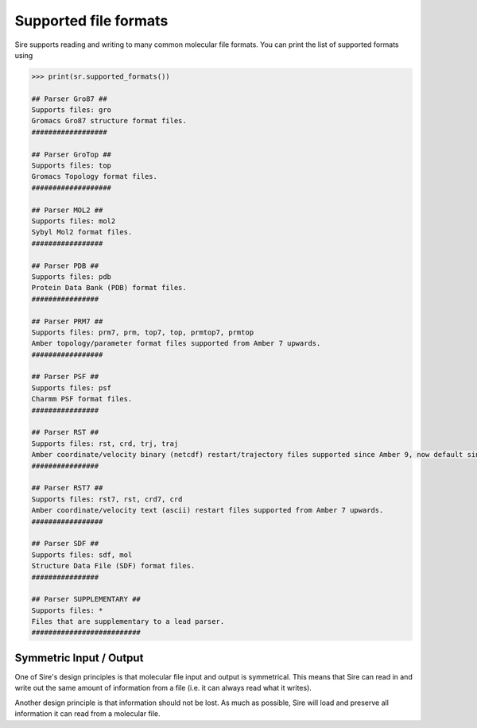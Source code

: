 ======================
Supported file formats
======================

Sire supports reading and writing to many common molecular file formats.
You can print the list of supported formats using

.. code-block:: python

   >>> print(sr.supported_formats())

   ## Parser Gro87 ##
   Supports files: gro
   Gromacs Gro87 structure format files.
   ##################

   ## Parser GroTop ##
   Supports files: top
   Gromacs Topology format files.
   ###################

   ## Parser MOL2 ##
   Supports files: mol2
   Sybyl Mol2 format files.
   #################

   ## Parser PDB ##
   Supports files: pdb
   Protein Data Bank (PDB) format files.
   ################

   ## Parser PRM7 ##
   Supports files: prm7, prm, top7, top, prmtop7, prmtop
   Amber topology/parameter format files supported from Amber 7 upwards.
   #################

   ## Parser PSF ##
   Supports files: psf
   Charmm PSF format files.
   ################

   ## Parser RST ##
   Supports files: rst, crd, trj, traj
   Amber coordinate/velocity binary (netcdf) restart/trajectory files supported since Amber 9, now default since Amber 16.
   ################

   ## Parser RST7 ##
   Supports files: rst7, rst, crd7, crd
   Amber coordinate/velocity text (ascii) restart files supported from Amber 7 upwards.
   #################

   ## Parser SDF ##
   Supports files: sdf, mol
   Structure Data File (SDF) format files.
   ################

   ## Parser SUPPLEMENTARY ##
   Supports files: *
   Files that are supplementary to a lead parser.
   ##########################

Symmetric Input / Output
------------------------

One of Sire's design principles is that molecular file input and output
is symmetrical. This means that Sire can read in and write out the same
amount of information from a file (i.e. it can always read what it writes).

Another design principle is that information should not be lost. As much
as possible, Sire will load and preserve all information it can
read from a molecular file.
